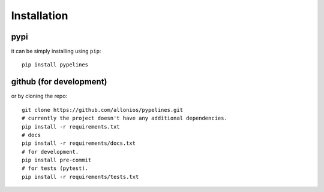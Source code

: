 ************
Installation
************

####
pypi
####
it can be simply installing using ``pip``::

    pip install pypelines

########################
github (for development)
########################
or by cloning the repo::

   git clone https://github.com/allonios/pypelines.git
   # currently the project doesn't have any additional dependencies.
   pip install -r requirements.txt
   # docs
   pip install -r requirements/docs.txt
   # for development.
   pip install pre-commit
   # for tests (pytest).
   pip install -r requirements/tests.txt

